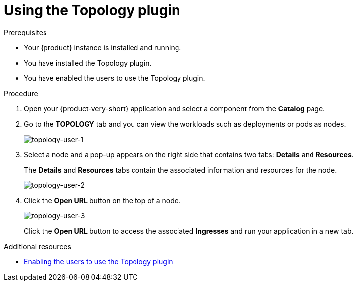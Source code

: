 [id="using-the-topology-plugin"]
= Using the Topology plugin

.Prerequisites
* Your {product} instance is installed and running.
* You have installed the Topology plugin.
//For the installation process, see Installation.
* You have enabled the users to use the Topology plugin.

.Procedure

. Open your {product-very-short} application and select a component from the *Catalog* page.
. Go to the *TOPOLOGY* tab and you can view the workloads such as deployments or pods as nodes.
+
image::rhdh-plugins-reference/topology-tab-user1.png[topology-user-1]

. Select a node and a pop-up appears on the right side that contains two tabs: *Details* and *Resources*.
+
The *Details* and *Resources* tabs contain the associated information and resources for the node.
+
image::rhdh-plugins-reference/topology-tab-user2.png[topology-user-2]

. Click the *Open URL* button on the top of a node.
+
image::rhdh-plugins-reference/topology-tab-user3.png[topology-user-3]
+
Click the *Open URL* button to access the associated *Ingresses* and run your application in a new tab.

[role="_additional-resources"]
.Additional resources

* xref:enable-users-to-use-the-topology-plugin[Enabling the users to use the Topology plugin]